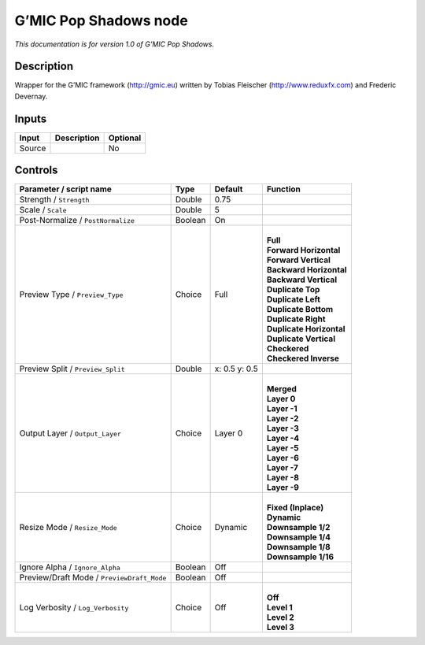 .. _eu.gmic.PopShadows:

G’MIC Pop Shadows node
======================

*This documentation is for version 1.0 of G’MIC Pop Shadows.*

Description
-----------

Wrapper for the G’MIC framework (http://gmic.eu) written by Tobias Fleischer (http://www.reduxfx.com) and Frederic Devernay.

Inputs
------

+--------+-------------+----------+
| Input  | Description | Optional |
+========+=============+==========+
| Source |             | No       |
+--------+-------------+----------+

Controls
--------

.. tabularcolumns:: |>{\raggedright}p{0.2\columnwidth}|>{\raggedright}p{0.06\columnwidth}|>{\raggedright}p{0.07\columnwidth}|p{0.63\columnwidth}|

.. cssclass:: longtable

+--------------------------------------------+---------+---------------+----------------------------+
| Parameter / script name                    | Type    | Default       | Function                   |
+============================================+=========+===============+============================+
| Strength / ``Strength``                    | Double  | 0.75          |                            |
+--------------------------------------------+---------+---------------+----------------------------+
| Scale / ``Scale``                          | Double  | 5             |                            |
+--------------------------------------------+---------+---------------+----------------------------+
| Post-Normalize / ``PostNormalize``         | Boolean | On            |                            |
+--------------------------------------------+---------+---------------+----------------------------+
| Preview Type / ``Preview_Type``            | Choice  | Full          | |                          |
|                                            |         |               | | **Full**                 |
|                                            |         |               | | **Forward Horizontal**   |
|                                            |         |               | | **Forward Vertical**     |
|                                            |         |               | | **Backward Horizontal**  |
|                                            |         |               | | **Backward Vertical**    |
|                                            |         |               | | **Duplicate Top**        |
|                                            |         |               | | **Duplicate Left**       |
|                                            |         |               | | **Duplicate Bottom**     |
|                                            |         |               | | **Duplicate Right**      |
|                                            |         |               | | **Duplicate Horizontal** |
|                                            |         |               | | **Duplicate Vertical**   |
|                                            |         |               | | **Checkered**            |
|                                            |         |               | | **Checkered Inverse**    |
+--------------------------------------------+---------+---------------+----------------------------+
| Preview Split / ``Preview_Split``          | Double  | x: 0.5 y: 0.5 |                            |
+--------------------------------------------+---------+---------------+----------------------------+
| Output Layer / ``Output_Layer``            | Choice  | Layer 0       | |                          |
|                                            |         |               | | **Merged**               |
|                                            |         |               | | **Layer 0**              |
|                                            |         |               | | **Layer -1**             |
|                                            |         |               | | **Layer -2**             |
|                                            |         |               | | **Layer -3**             |
|                                            |         |               | | **Layer -4**             |
|                                            |         |               | | **Layer -5**             |
|                                            |         |               | | **Layer -6**             |
|                                            |         |               | | **Layer -7**             |
|                                            |         |               | | **Layer -8**             |
|                                            |         |               | | **Layer -9**             |
+--------------------------------------------+---------+---------------+----------------------------+
| Resize Mode / ``Resize_Mode``              | Choice  | Dynamic       | |                          |
|                                            |         |               | | **Fixed (Inplace)**      |
|                                            |         |               | | **Dynamic**              |
|                                            |         |               | | **Downsample 1/2**       |
|                                            |         |               | | **Downsample 1/4**       |
|                                            |         |               | | **Downsample 1/8**       |
|                                            |         |               | | **Downsample 1/16**      |
+--------------------------------------------+---------+---------------+----------------------------+
| Ignore Alpha / ``Ignore_Alpha``            | Boolean | Off           |                            |
+--------------------------------------------+---------+---------------+----------------------------+
| Preview/Draft Mode / ``PreviewDraft_Mode`` | Boolean | Off           |                            |
+--------------------------------------------+---------+---------------+----------------------------+
| Log Verbosity / ``Log_Verbosity``          | Choice  | Off           | |                          |
|                                            |         |               | | **Off**                  |
|                                            |         |               | | **Level 1**              |
|                                            |         |               | | **Level 2**              |
|                                            |         |               | | **Level 3**              |
+--------------------------------------------+---------+---------------+----------------------------+
